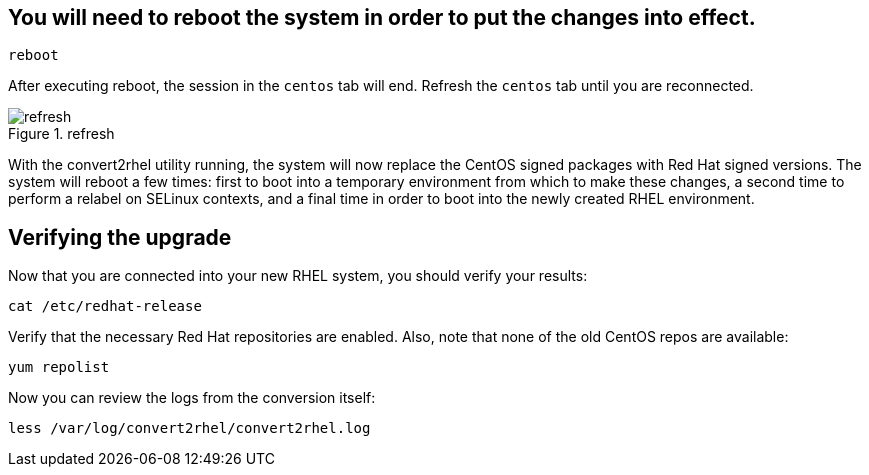 == You will need to reboot the system in order to put the changes into effect.

[source,bash,subs="+macros,+attributes",role=execute]
----
reboot
----

After executing reboot, the session in the `centos` tab will end.
Refresh the `centos` tab until you are reconnected.

.refresh
image::refreshbutton.png[refresh]

With the convert2rhel utility running, the system will now replace the
CentOS signed packages with Red Hat signed versions. The system will
reboot a few times: first to boot into a temporary environment from
which to make these changes, a second time to perform a relabel on
SELinux contexts, and a final time in order to boot into the newly
created RHEL environment.

== Verifying the upgrade

Now that you are connected into your new RHEL system, you should verify
your results:

[source,bash,subs="+macros,+attributes",role=execute]
----
cat /etc/redhat-release
----

Verify that the necessary Red Hat repositories are enabled. Also, note
that none of the old CentOS repos are available:

[source,bash,subs="+macros,+attributes",role=execute]
----
yum repolist
----

Now you can review the logs from the conversion itself:

[source,bash,subs="+macros,+attributes",role=execute]
----
less /var/log/convert2rhel/convert2rhel.log
----

